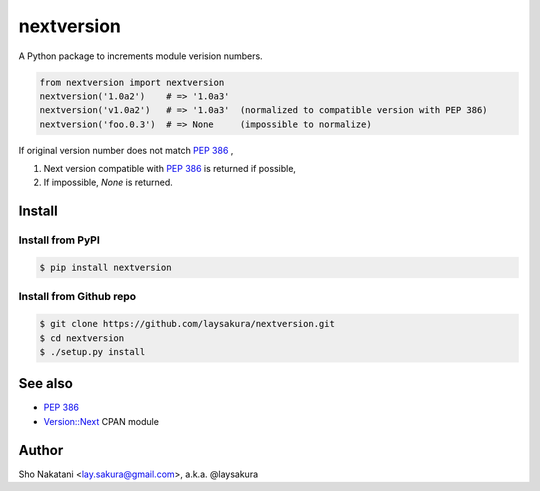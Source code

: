 nextversion
~~~~~~~~~~~
.. image:: https://travis-ci.org/laysakura/nextversion.png?branch=master
   :target: https://travis-ci.org/laysakura/nextversion

.. image:: https://img.shields.io/pypi/v/nextversion.svg
    :target: https://pypi.python.org/pypi/nextversion
    :alt: Latest PyPI version

A Python package to increments module verision numbers.

.. code-block:: python

    from nextversion import nextversion
    nextversion('1.0a2')    # => '1.0a3'
    nextversion('v1.0a2')   # => '1.0a3'  (normalized to compatible version with PEP 386)
    nextversion('foo.0.3')  # => None     (impossible to normalize)

If original version number does not match `PEP 386 <http://www.python.org/dev/peps/pep-0386/>`_ ,

1. Next version compatible with `PEP 386 <http://www.python.org/dev/peps/pep-0386/>`_ is returned if possible,
2. If impossible, `None` is returned.

Install
=======

Install from PyPI
-----------------

.. code-block:: bash

    $ pip install nextversion

Install from Github repo
------------------------

.. code-block:: bash

    $ git clone https://github.com/laysakura/nextversion.git
    $ cd nextversion
    $ ./setup.py install


See also
========

- `PEP 386 <http://www.python.org/dev/peps/pep-0386/>`_
- `Version::Next <http://search.cpan.org/perldoc?Version::Next>`_ CPAN module

Author
======

Sho Nakatani <lay.sakura@gmail.com>, a.k.a. @laysakura
